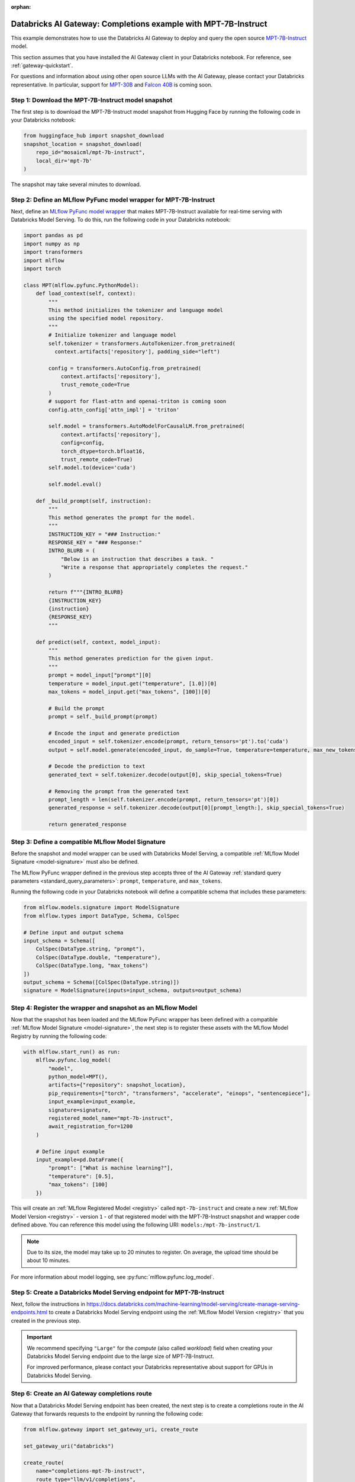 :orphan:

.. _gateway_databricks_model_serving_completions_example:

======================================================================
Databricks AI Gateway: Completions example with MPT-7B-Instruct
======================================================================
This example demonstrates how to use the Databricks AI Gateway
to deploy and query the open source
`MPT-7B-Instruct </Users/corey.zumar/mlflow/docs/source/gateway/databricks_model_serving.rst>`_ 
model.

This section assumes that you have installed the AI Gateway client in your Databricks
notebook. For reference, see :ref:`gateway-quickstart`.

For questions and information about using other open source LLMs with the AI Gateway,
please contact your Databricks representative. In particular, support for
`MPT-30B <https://huggingface.co/mosaicml/mpt-30b>`_ and
`Falcon 40B <https://huggingface.co/tiiuae/falcon-40b>`_ is coming soon.

Step 1: Download the MPT-7B-Instruct model snapshot
---------------------------------------------------
The first step is to download the MPT-7B-Instruct model snapshot from Hugging Face by running
the following code in your Databricks notebook:

.. code-block:: python

    from huggingface_hub import snapshot_download
    snapshot_location = snapshot_download(
        repo_id="mosaicml/mpt-7b-instruct",
        local_dir='mpt-7b'
    )

The snapshot may take several minutes to download.

Step 2: Define an MLflow PyFunc model wrapper for MPT-7B-Instruct 
-----------------------------------------------------------------
Next, define an `MLflow PyFunc model wrapper <https://mlflow.org/docs/latest/models.html#custom-python-models>`_
that makes MPT-7B-Instruct available for real-time serving with Databricks Model Serving. To do
this, run the following code in your Databricks notebook:

.. code-block:: python

    import pandas as pd
    import numpy as np
    import transformers
    import mlflow
    import torch

    class MPT(mlflow.pyfunc.PythonModel):
        def load_context(self, context):
            """
            This method initializes the tokenizer and language model
            using the specified model repository.
            """
            # Initialize tokenizer and language model
            self.tokenizer = transformers.AutoTokenizer.from_pretrained(
              context.artifacts['repository'], padding_side="left")

            config = transformers.AutoConfig.from_pretrained(
                context.artifacts['repository'], 
                trust_remote_code=True
            )
            # support for flast-attn and openai-triton is coming soon
            config.attn_config['attn_impl'] = 'triton'
            
            self.model = transformers.AutoModelForCausalLM.from_pretrained(
                context.artifacts['repository'], 
                config=config,
                torch_dtype=torch.bfloat16,
                trust_remote_code=True)
            self.model.to(device='cuda')
            
            self.model.eval()

        def _build_prompt(self, instruction):
            """
            This method generates the prompt for the model.
            """
            INSTRUCTION_KEY = "### Instruction:"
            RESPONSE_KEY = "### Response:"
            INTRO_BLURB = (
                "Below is an instruction that describes a task. "
                "Write a response that appropriately completes the request."
            )

            return f"""{INTRO_BLURB}
            {INSTRUCTION_KEY}
            {instruction}
            {RESPONSE_KEY}
            """

        def predict(self, context, model_input):
            """
            This method generates prediction for the given input.
            """
            prompt = model_input["prompt"][0]
            temperature = model_input.get("temperature", [1.0])[0]
            max_tokens = model_input.get("max_tokens", [100])[0]

            # Build the prompt
            prompt = self._build_prompt(prompt)

            # Encode the input and generate prediction
            encoded_input = self.tokenizer.encode(prompt, return_tensors='pt').to('cuda')
            output = self.model.generate(encoded_input, do_sample=True, temperature=temperature, max_new_tokens=max_tokens)
        
            # Decode the prediction to text
            generated_text = self.tokenizer.decode(output[0], skip_special_tokens=True)

            # Removing the prompt from the generated text
            prompt_length = len(self.tokenizer.encode(prompt, return_tensors='pt')[0])
            generated_response = self.tokenizer.decode(output[0][prompt_length:], skip_special_tokens=True)

            return generated_response


.. _compatible_signature_mpt7b:

Step 3: Define a compatible MLflow Model Signature 
--------------------------------------------------
Before the snapshot and model wrapper can be used with Databricks Model Serving, a compatible
:ref:`MLflow Model Signature <model-signature>` must also be defined.

The MLflow PyFunc wrapper defined in the previous step accepts three of the
AI Gateway :ref:`standard query parameters <standard_query_parameters>`: ``prompt``,
``temperature``, and ``max_tokens``.

Running the following code in your Databricks notebook will define a compatible schema that
includes these parameters:

.. code-block:: python

    from mlflow.models.signature import ModelSignature
    from mlflow.types import DataType, Schema, ColSpec

    # Define input and output schema
    input_schema = Schema([
        ColSpec(DataType.string, "prompt"), 
        ColSpec(DataType.double, "temperature"), 
        ColSpec(DataType.long, "max_tokens")
    ])
    output_schema = Schema([ColSpec(DataType.string)])
    signature = ModelSignature(inputs=input_schema, outputs=output_schema)


Step 4: Register the wrapper and snapshot as an MLflow Model 
------------------------------------------------------------
Now that the snapshot has been loaded and the MLflow PyFunc wrapper has been defined with a
compatible :ref:`MLflow Model Signature <model-signature>`, the next
step is to register these assets with the MLflow Model Registry by running the following code:


.. code-block:: python

    with mlflow.start_run() as run:  
        mlflow.pyfunc.log_model(
            "model",
            python_model=MPT(),
            artifacts={"repository": snapshot_location},
            pip_requirements=["torch", "transformers", "accelerate", "einops", "sentencepiece"],
            input_example=input_example,
            signature=signature,
            registered_model_name="mpt-7b-instruct",
            await_registration_for=1200
        )

        # Define input example
        input_example=pd.DataFrame({
            "prompt": ["What is machine learning?"], 
            "temperature": [0.5],
            "max_tokens": [100]
        })

This will create an :ref:`MLflow Registered Model <registry>` called ``mpt-7b-instruct``
and create a new :ref:`MLflow Model Version <registry>` - version ``1`` - of that
registered model with the MPT-7B-Instruct snapshot and wrapper code defined above. You can reference
this model using the following URI: ``models:/mpt-7b-instruct/1``.

.. note::
    Due to its size, the model may take up to 20 minutes to register. On average, the upload time
    should be about 10 minutes.

For more information about model logging, see :py:func:`mlflow.pyfunc.log_model`.

Step 5: Create a Databricks Model Serving endpoint for MPT-7B-Instruct 
----------------------------------------------------------------------
Next, follow the instructions in
https://docs.databricks.com/machine-learning/model-serving/create-manage-serving-endpoints.html
to create a Databricks Model Serving endpoint using the
:ref:`MLflow Model Version <registry>` that you created in the previous step.

.. important::
   We recommend specifying ``"Large"`` for the *compute* (also called *workload*) field when
   creating your Databricks Model Serving endpoint due to the large size of MPT-7B-Instruct.

   For improved performance, please contact your Databricks representative about support for GPUs
   in Databricks Model Serving.


Step 6: Create an AI Gateway completions route
----------------------------------------------
Now that a Databricks Model Serving endpoint has been created, the next step is to create a
completions route in the AI Gateway that forwards requests to the endpoint by running the
following code:

.. code-block:: python

    from mlflow.gateway import set_gateway_uri, create_route

    set_gateway_uri("databricks")

    create_route(
        name="completions-mpt-7b-instruct",
        route_type="llm/v1/completions",
        model={
            "name": "<your_endpoint_name>",
            "provider": "databricks-model-serving",
            "config": {
                "databricks_api_token": "<your_databricks_access_token>"
                "databricks_workspace_url": "<your_databricks_workspace_url>"
            }
        }
    )

**Note: Before running the code, replace the following placeholder values**: 

* Replace ``<your_endpoint_name>`` with the name of the Databricks Model Serving endpoint that
  you created in the previous step.

* Replace ``<your_databricks_access_token>`` with a Databricks access token
  corresponding to a user or service principal that has **Can Query** access to the Databricks
  Model Serving endpoint.

* Replace ``<your_databricks_workspace_url>`` with the URL of the Databricks workspace
  containing the Databricks Model Serving endpoint that you created in the previous step.

For additional information about configuring the ``databricks-model-serving`` provider, see
:ref:`databricks_serving_provider_fields`.


Step 7: Query the AI Gateway completions route 
----------------------------------------------
Finally, now that the AI Gateway route has been created, the last step is to query it. The
following example code specifies the ``prompt``, ``temperature``, and ``max_tokens``
:ref:`standard query parameters <standard_query_parameters>` defined in the model's signature
from :ref:`compatible_signature_mpt7b`:

.. code-block:: python

    from mlflow.gateway import query

    response = query(
        route="completions-mpt-7b-instruct",
        data={
            "prompt": "What is MLflow?",
            "temperature": 0.3,
            "max_tokens": 200
        }
    )
    print(response)

The structure of the ``response`` will be as follows
(the actual content and token values will likely be different):

.. code-block:: python

    {
         "candidates": [
           {
             "text": "MLflow is an open source machine learning platform...",
             "metadata": {}
           }
        ],
        "metadata": {
            "model": "<your_endpoint_name>",
            "route_type": "llm/v1/completions"
        }
    }

Step 8: Use the AI Gateway Route for model development
------------------------------------------------------

Now that you have created an AI Gateway route with MPT-7B-Instruct, you can create
MLflow Models that query this route to build application-specific logic using techniques
like prompt engineering. For more information, see
:ref:`AI Gateway and MLflow Models <gateway_mlflow_models>`.
